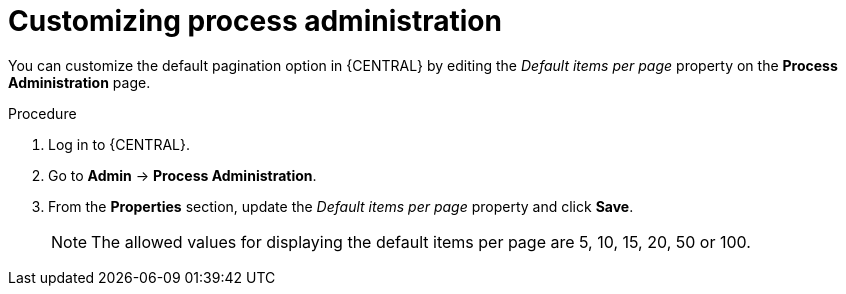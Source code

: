 [id='managing-business-central-process-administration-proc']
= Customizing process administration

You can customize the default pagination option in {CENTRAL} by editing the _Default items per page_ property on the *Process Administration* page.

.Procedure
. Log in to {CENTRAL}.
. Go to *Admin* -> *Process Administration*.
. From the *Properties* section, update the _Default items per page_ property and click *Save*.
+
[NOTE]
====
The allowed values for displaying the default items per page are 5, 10, 15, 20, 50 or 100.
====
